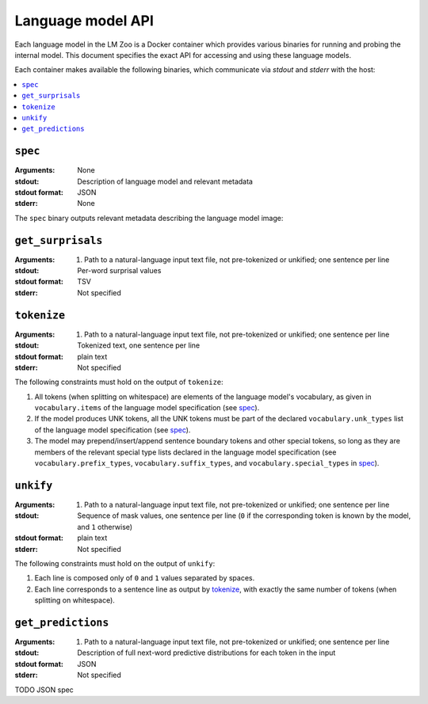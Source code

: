 .. _api:

Language model API
==================

Each language model in the LM Zoo is a Docker container which provides various
binaries for running and probing the internal model. This document specifies
the exact API for accessing and using these language models.

Each container makes available the following binaries, which communicate via
`stdout` and `stderr` with the host:

.. contents::
   :local:

``spec``
^^^^^^^^

:Arguments: None
:stdout: Description of language model and relevant metadata
:stdout format: JSON
:stderr: None

The ``spec`` binary outputs relevant metadata describing the language model image:

.. jsonschema:: schemas/language_model_spec.json


``get_surprisals``
^^^^^^^^^^^^^^^^^^

:Arguments:
   1. Path to a natural-language input text file, not pre-tokenized or unkified; one sentence per line
:stdout: Per-word surprisal values
:stdout format: TSV
:stderr: Not specified


``tokenize``
^^^^^^^^^^^^

:Arguments:
   1. Path to a natural-language input text file, not pre-tokenized or unkified; one sentence per line
:stdout: Tokenized text, one sentence per line
:stdout format: plain text
:stderr: Not specified


The following constraints must hold on the output of ``tokenize``:

1. All tokens (when splitting on whitespace) are elements of the language
   model's vocabulary, as given in ``vocabulary.items`` of the language model
   specification (see `spec`_).
2. If the model produces UNK tokens, all the UNK tokens must be part of the
   declared ``vocabulary.unk_types`` list of the language model specification
   (see `spec`_).
3. The model may prepend/insert/append sentence boundary tokens and other
   special tokens, so long as they are members of the relevant special type
   lists declared in the language model specification (see
   ``vocabulary.prefix_types``, ``vocabulary.suffix_types``, and
   ``vocabulary.special_types`` in `spec`_).


``unkify``
^^^^^^^^^^

:Arguments:
   1. Path to a natural-language input text file, not pre-tokenized or unkified; one sentence per line
:stdout: Sequence of mask values, one sentence per line (``0`` if the
         corresponding token is known by the model, and ``1`` otherwise)
:stdout format: plain text
:stderr: Not specified

The following constraints must hold on the output of ``unkify``:

1. Each line is composed only of ``0`` and ``1`` values separated by spaces.
2. Each line corresponds to a sentence line as output by `tokenize`_, with
   exactly the same number of tokens (when splitting on whitespace).


``get_predictions``
^^^^^^^^^^^^^^^^^^^

:Arguments:
   1. Path to a natural-language input text file, not pre-tokenized or unkified; one sentence per line
:stdout: Description of full next-word predictive distributions for each token in the input
:stdout format: JSON
:stderr: Not specified

TODO JSON spec

